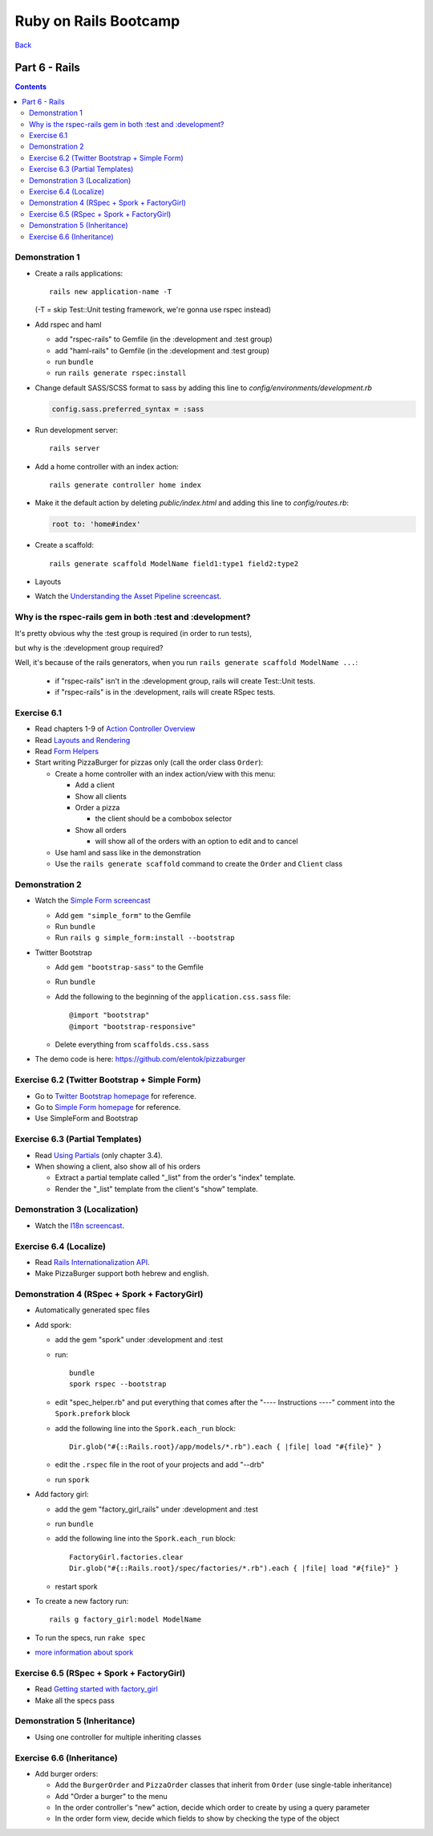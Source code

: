 ======================
Ruby on Rails Bootcamp
======================

`Back <index.html>`_

Part 6 - Rails
==========================

.. contents::


Demonstration 1
-----------------

* Create a rails applications::

    rails new application-name -T

  (-T = skip Test::Unit testing framework, we're gonna use rspec instead)

* Add rspec and haml

  * add "rspec-rails" to Gemfile (in the :development and :test group)
  * add "haml-rails" to Gemfile (in the :development and :test group)
  * run ``bundle``
  * run ``rails generate rspec:install``

* Change default SASS/SCSS format to sass by adding this line to *config/environments/development.rb*
  
  .. code-block:: ruby

    config.sass.preferred_syntax = :sass

* Run development server::

    rails server

* Add a home controller with an index action::

    rails generate controller home index

* Make it the default action by deleting *public/index.html* 
  and adding this line to *config/routes.rb*:

  .. code-block:: ruby

   root to: 'home#index'

* Create a scaffold::

    rails generate scaffold ModelName field1:type1 field2:type2

* Layouts

* Watch the `Understanding the Asset Pipeline screencast <http://railscasts.com/episodes/279-understanding-the-asset-pipeline>`_.

Why is the rspec-rails gem in both :test and :development?
-----------------------------------------------------------

It's pretty obvious why the :test group is required (in order to run tests),

but why is the :development group required?

Well, it's because of the rails generators, when you run ``rails generate scaffold ModelName ...``:

  * if "rspec-rails" isn't in the :development group, rails will create Test::Unit tests.
  * if "rspec-rails" is in the :development, rails will create RSpec tests.

Exercise 6.1
-------------

* Read chapters 1-9 of `Action Controller Overview <http://guides.rubyonrails.org/action_controller_overview.html>`_
* Read `Layouts and Rendering <http://guides.rubyonrails.org/layouts_and_rendering.html>`_
* Read `Form Helpers <http://guides.rubyonrails.org/form_helpers.html>`_

* Start writing PizzaBurger for pizzas only (call the order class ``Order``):

  * Create a home controller with an index action/view with this menu:

    * Add a client
    * Show all clients
    * Order a pizza

      * the client should be a combobox selector

    * Show all orders
      
      * will show all of the orders with an option to edit and to cancel

  * Use haml and sass like in the demonstration
  * Use the ``rails generate scaffold`` command to create the ``Order`` and ``Client`` class

Demonstration 2
----------------

* Watch the `Simple Form screencast <http://railscasts.com/episodes/234-simple-form-revised>`_

  * Add ``gem "simple_form"`` to the Gemfile
  * Run ``bundle``
  * Run ``rails g simple_form:install --bootstrap``

* Twitter Bootstrap

  * Add ``gem "bootstrap-sass"`` to the Gemfile
  * Run ``bundle``
  * Add the following to the beginning of the ``application.css.sass`` file::

    @import "bootstrap"
    @import "bootstrap-responsive"

  * Delete everything from ``scaffolds.css.sass``

* The demo code is here: https://github.com/elentok/pizzaburger

Exercise 6.2 (Twitter Bootstrap + Simple Form)
-----------------------------------------------

* Go to `Twitter Bootstrap homepage <http://twitter.github.com/bootstrap/>`_ for reference.
* Go to `Simple Form homepage <https://github.com/plataformatec/simple_form>`_ for reference.
* Use SimpleForm and Bootstrap

Exercise 6.3 (Partial Templates)
---------------------------------

* Read `Using Partials <http://guides.rubyonrails.org/layouts_and_rendering.html#using-partials>`_
  (only chapter 3.4).

* When showing a client, also show all of his orders

  * Extract a partial template called "_list" from the order's "index" template.
  * Render the "_list" template from the client's "show" template.

Demonstration 3 (Localization)
-------------------------------

* Watch the `I18n screencast <http://railscasts.com/episodes/138-i18n-revised>`_.

Exercise 6.4 (Localize)
------------------------

* Read `Rails Internationalization API <http://guides.rubyonrails.org/i18n.html>`_.
* Make PizzaBurger support both hebrew and english.

Demonstration 4 (RSpec + Spork + FactoryGirl)
----------------------------------------------

* Automatically generated spec files
* Add spork:

  * add the gem "spork" under :development and :test
  * run::

      bundle
      spork rspec --bootstrap

  * edit "spec_helper.rb" and put everything that comes after the 
    "---- Instructions ----" comment into the ``Spork.prefork`` block

  * add the following line into the ``Spork.each_run`` block::

      Dir.glob("#{::Rails.root}/app/models/*.rb").each { |file| load "#{file}" }

  * edit the ``.rspec`` file in the root of your projects and add "--drb"
  * run ``spork``

* Add factory girl:

  * add the gem "factory_girl_rails" under :development and :test
  * run ``bundle``
  * add the following line into the ``Spork.each_run`` block::

      FactoryGirl.factories.clear
      Dir.glob("#{::Rails.root}/spec/factories/*.rb").each { |file| load "#{file}" }

  * restart spork

* To create a new factory run::

    rails g factory_girl:model ModelName

* To run the specs, run ``rake spec``

* `more information about spork <https://github.com/sporkrb/spork>`_

Exercise 6.5 (RSpec + Spork + FactoryGirl)
-------------------------------------------

* Read `Getting started with factory_girl <https://github.com/thoughtbot/factory_girl/blob/master/GETTING_STARTED.md>`_
* Make all the specs pass

Demonstration 5 (Inheritance)
------------------------------

* Using one controller for multiple inheriting classes

Exercise 6.6 (Inheritance)
---------------------------

* Add burger orders:

  * Add the ``BurgerOrder`` and ``PizzaOrder`` classes that inherit 
    from ``Order`` (use single-table inheritance)
  * Add "Order a burger" to the menu
  * In the order controller's "new" action, decide which order to create by using a query parameter
  * In the order form view, decide which fields to show by checking the type of the object

